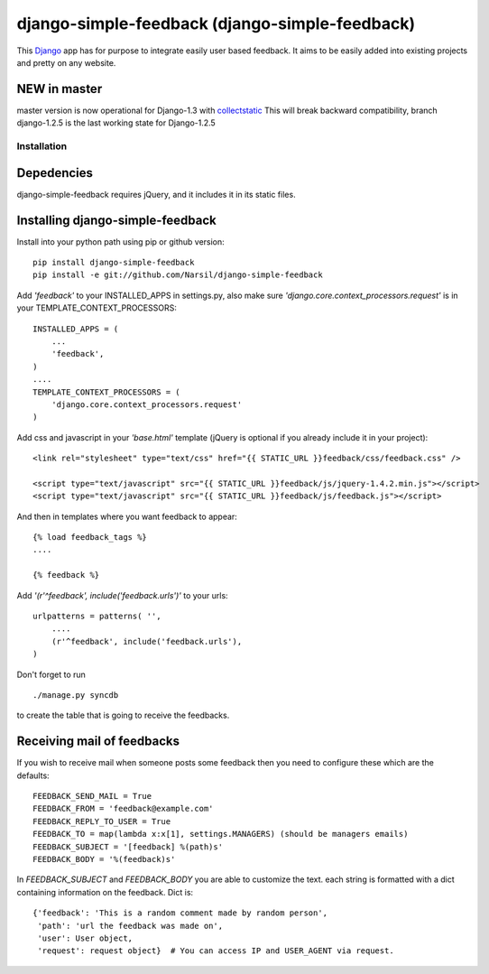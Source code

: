 =====================================
django-simple-feedback (django-simple-feedback)
=====================================

This `Django <http://djangoproject.com>`_ app has for purpose to integrate easily user based feedback.
It aims to be easily added into existing projects and pretty on any website.

NEW in master
~~~~~~~~~~~~~
master version is now operational for Django-1.3 with `collectstatic <https://docs.djangoproject.com/en/dev/ref/contrib/staticfiles/#collectstatic>`_
This will break backward compatibility, branch django-1.2.5 is the last working
state for Django-1.2.5

Installation 
============

Depedencies  
~~~~~~~~~~~

django-simple-feedback requires jQuery, and it includes it in its static files.

Installing django-simple-feedback
~~~~~~~~~~~~~~~~~~~~~~~~~~

Install into your python path using pip or github version::

    pip install django-simple-feedback
    pip install -e git://github.com/Narsil/django-simple-feedback

Add *'feedback'* to your INSTALLED_APPS in settings.py, also make sure *'django.core.context_processors.request'* is in your TEMPLATE_CONTEXT_PROCESSORS::

    INSTALLED_APPS = (
        ...
        'feedback',
    )
    ....
    TEMPLATE_CONTEXT_PROCESSORS = (
        'django.core.context_processors.request'
    )

Add css and javascript in your *'base.html'* template (jQuery is optional if you already include it in your project)::

    <link rel="stylesheet" type="text/css" href="{{ STATIC_URL }}feedback/css/feedback.css" />

    <script type="text/javascript" src="{{ STATIC_URL }}feedback/js/jquery-1.4.2.min.js"></script>
    <script type="text/javascript" src="{{ STATIC_URL }}feedback/js/feedback.js"></script>

And then in templates where you want feedback to appear::

    {% load feedback_tags %}
    ....

    {% feedback %}

Add *'(r'^feedback', include('feedback.urls')'* to your urls:: 

    urlpatterns = patterns( '',
        ....
        (r'^feedback', include('feedback.urls'),
    )

Don't forget to run ::

    ./manage.py syncdb
        
to create the table that is going to receive the feedbacks.

Receiving mail of feedbacks
~~~~~~~~~~~~~~~~~~~~~~~~~~~
If you wish to receive mail when someone posts some feedback then you need to
configure these which are the defaults::

    FEEDBACK_SEND_MAIL = True
    FEEDBACK_FROM = 'feedback@example.com'
    FEEDBACK_REPLY_TO_USER = True
    FEEDBACK_TO = map(lambda x:x[1], settings.MANAGERS) (should be managers emails)
    FEEDBACK_SUBJECT = '[feedback] %(path)s'
    FEEDBACK_BODY = '%(feedback)s'

In `FEEDBACK_SUBJECT` and `FEEDBACK_BODY` you are able to customize the text.
each string is formatted with a dict containing information on the feedback.
Dict is::

    {'feedback': 'This is a random comment made by random person',
     'path': 'url the feedback was made on',
     'user': User object,
     'request': request object}  # You can access IP and USER_AGENT via request.
